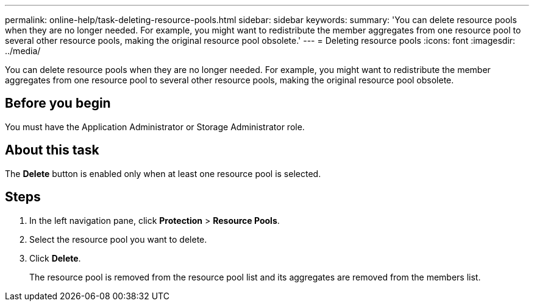 ---
permalink: online-help/task-deleting-resource-pools.html
sidebar: sidebar
keywords: 
summary: 'You can delete resource pools when they are no longer needed. For example, you might want to redistribute the member aggregates from one resource pool to several other resource pools, making the original resource pool obsolete.'
---
= Deleting resource pools
:icons: font
:imagesdir: ../media/

[.lead]
You can delete resource pools when they are no longer needed. For example, you might want to redistribute the member aggregates from one resource pool to several other resource pools, making the original resource pool obsolete.

== Before you begin

You must have the Application Administrator or Storage Administrator role.

== About this task

The *Delete* button is enabled only when at least one resource pool is selected.

== Steps

. In the left navigation pane, click *Protection* > *Resource Pools*.
. Select the resource pool you want to delete.
. Click *Delete*.
+
The resource pool is removed from the resource pool list and its aggregates are removed from the members list.
